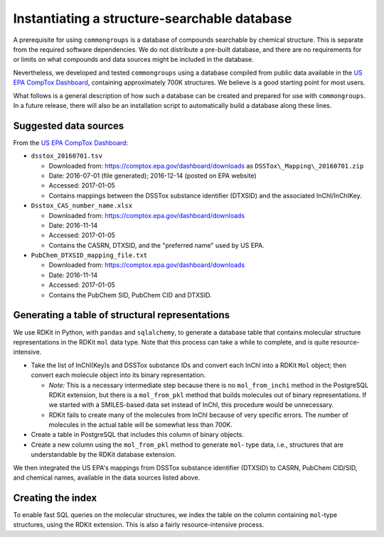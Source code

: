 Instantiating a structure-searchable database
=============================================

A prerequisite for using ``commongroups`` is a database of compounds searchable
by chemical structure. This is separate from the required software dependencies.
We do not distribute a pre-built database, and there are no requirements for or
limits on what compounds and data sources might be included in the database.

Nevertheless, we developed and tested ``commongroups`` using a database compiled
from public data available in the `US EPA CompTox Dashboard`_, containing
approximately 700K structures. We believe is a good starting point for most
users.

What follows is a general description of how such a database can be created
and prepared for use with ``commongroups``. In a future release, there will also be
an installation script to automatically build a database along these lines.

Suggested data sources
----------------------

From the `US EPA CompTox Dashboard`_:

-  ``dsstox_20160701.tsv``

   -  Downloaded from: https://comptox.epa.gov/dashboard/downloads
      as ``DSSTox\_Mapping\_20160701.zip``

   -  Date: 2016-07-01 (file generated); 2016-12-14 (posted on EPA website)

   -  Accessed: 2017-01-05

   -  Contains mappings between the DSSTox substance identifier (DTXSID)
      and the associated InChI/InChIKey.

-  ``Dsstox_CAS_number_name.xlsx``

   -  Downloaded from: https://comptox.epa.gov/dashboard/downloads

   -  Date: 2016-11-14

   -  Accessed: 2017-01-05

   -  Contains the CASRN, DTXSID, and the "preferred name" used by US EPA.

-  ``PubChem_DTXSID_mapping_file.txt``

   -  Downloaded from: https://comptox.epa.gov/dashboard/downloads

   -  Date: 2016-11-14

   -  Accessed: 2017-01-05

   -  Contains the PubChem SID, PubChem CID and DTXSID.


Generating a table of structural representations
------------------------------------------------

We use RDKit in Python, with ``pandas`` and ``sqlalchemy``, to generate a
database table that contains molecular structure representations in the RDKit
``mol`` data type. Note that this process can take a while to complete, and is
quite resource-intensive.

-  Take the list of InChI(Key)s and DSSTox substance IDs and convert
   each InChI into a RDKit ``Mol`` object; then convert each molecule object
   into its binary representation.

   -  *Note:* This is a necessary intermediate step because there is no
      ``mol_from_inchi`` method in the PostgreSQL RDKit extension, but there is
      a ``mol_from_pkl`` method that builds molecules out of binary
      representations. If we started with a SMILES-based data set instead of
      InChI, this procedure would be unnecessary.

   -  RDKit fails to create many of the molecules from InChI because of
      very specific errors. The number of molecules in the actual table will
      be somewhat less than 700K.

-  Create a table in PostgreSQL that includes this column of binary objects.

-  Create a new column using the ``mol_from_pkl`` method to generate
   ``mol``- type data, i.e., structures that are understandable by the RDKit
   database extension.

We then integrated the US EPA's mappings from DSSTox substance identifier
(DTXSID) to CASRN, PubChem CID/SID, and chemical names, available in the data
sources listed above.

Creating the index
------------------

To enable fast SQL queries on the molecular structures, we index the table on
the column containing ``mol``-type structures, using the RDKit extension.
This is also a fairly resource-intensive process.

.. _US EPA CompTox Dashboard: https://comptox.epa.gov/dashboard
